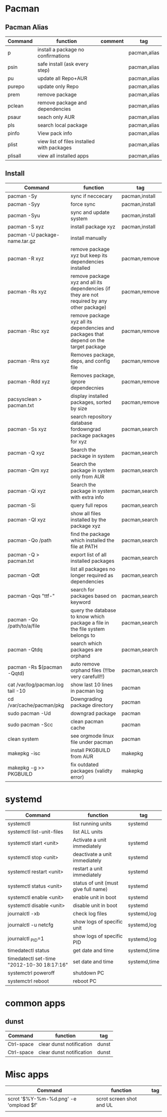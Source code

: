#+TITLE: 
#+OPTIONS: toc:nil 

* Pacman
** Pacman Alias

|---------+--------------------------------------------+---------+--------------|
| Command | function                                   | comment | tag          |
|---------+--------------------------------------------+---------+--------------|
| p       | install a package no confirmations         |         | pacman,alias |
| psin    | safe install (ask every step)              |         | pacman,alias |
| pu      | update all Repo+AUR                        |         | pacman,alias |
| purepo  | update only Repo                           |         | pacman,alias |
| prem    | remove package                             |         | pacman,alias |
| pclean  | remove package and dependencies            |         | pacman,alias |
| psaur   | seach only AUR                             |         | pacman,alias |
| pls     | search local package                       |         | pacman,alias |
| pinfo   | View pack info                             |         | pacman,alias |
| plist   | view list of files installed with packages |         | pacman,alias |
| plisall | view all installed apps                    |         | pacman,alias |


** Install 

|-----------------------------------+---------------------------------------------------------------------------------------------+----------------|
| Command                           | function                                                                                    | tag            |
|-----------------------------------+---------------------------------------------------------------------------------------------+----------------|
| pacman -Sy                        | sync if neccecary                                                                           | pacman,install |
| pacman -Syy                       | force sync                                                                                  | pacman,install |
| pacman -Syu                       | sync and update system                                                                      | pacman,install |
| pacman -S xyz                     | install package xyz                                                                         | pacman,install |
| pacman -U package-name.tar.gz     | install manually                                                                            |                |
|-----------------------------------+---------------------------------------------------------------------------------------------+----------------|
| pacman -R xyz                     | remove package xyz but keep its dependencies installed                                      | pacman,remove  |
| pacman -Rs xyz                    | remove package xyz and all its dependencies (if they are not required by any other package) | pacman,remove  |
| pacman -Rsc xyz                   | remove package xyz all its dependencies and packages that depend on the target package      | pacman,remove  |
| pacman -Rns xyz                   | Removes package, deps, and config file                                                      | pacman,remove  |
| pacman -Rdd xyz                   | Removes package, ignore dependecnies                                                        | pacman,remove  |
| pacsysclean > pacman.txt          | display installed packages, sorted by size                                                  | pacman,remove  |
|-----------------------------------+---------------------------------------------------------------------------------------------+----------------|
| pacman -Ss xyz                    | search repository database fordowngrad package packages for xyz                             | pacman,search  |
| pacman -Q xyz                     | Search the package in system                                                                | pacman,search  |
| pacman -Qm xyz                    | Search the package in system only from AUR                                                  | pacman,search  |
| pacman -Qi xyz                    | Search the package in system with extra info                                                | pacman,search  |
| pacman -Si                        | query full repos                                                                            | pacman,search  |
| pacman -Ql xyz                    | show all files installed by the package xyz                                                 | pacman,search  |
| pacman -Qo /path                  | find the package which installed the file at PATH                                           | pacman,search  |
| pacman -Q > pacman.txt            | export list of all installed packages                                                       | pacman,search  |
| pacman -Qdt                       | list all packages no longer required as dependencies                                        | pacman,search  |
| pacman -Qqs "ttf-"                | search for packages based on keyword                                                        | pacman,search  |
| pacman -Qo /path/to/a/file        | query the database to know which package a file in the file system belongs to               | pacman,search  |
| pacman -Qtdq                      | search which packages are orphand                                                           | pacman,search  |
| pacman -Rs $(pacman -Qqtd)        | auto remove orphand files (!!!be very carefull!!)                                           | pacman,search  |
|-----------------------------------+---------------------------------------------------------------------------------------------+----------------|
| cat /var/log/pacman.log  tail -10 | show last 10 lines in pacman log                                                            | pacman         |
| cd /var/cache/pacman/pkg          | Downgrading package directory                                                               | pacman         |
| sudo pacman -Ud                   | downgrad package                                                                            | pacman         |
| sudo pacman -Scc                  | clean pacman cache                                                                          | pacman         |
| clean system                      | see orgmode linux file under pacman                                                         | pacman         |
|-----------------------------------+---------------------------------------------------------------------------------------------+----------------|
| makepkg -isc                      | install PKGBUILD from AUR                                                                   | makepkg        |
| makepkg -g >> PKGBUILD            | fix outdated packages (validty error)                                                       | makepkg        |
|-----------------------------------+---------------------------------------------------------------------------------------------+----------------|
        

* systemd

|--------------------------------------------+--------------------------------------+--------------|
| Command                                    | function                             | tag          |
|--------------------------------------------+--------------------------------------+--------------|
| systemctl                                  | list running units                   | systemd      |
| systemctl list-unit-files                  | list ALL units                       |              |
|--------------------------------------------+--------------------------------------+--------------|
| systemctl start <unit>                     | Activate a unit immediately          | systemd      |
| systemctl stop <unit>                      | deactivate a unit immediately        | systemd      |
| systemctl restart  <unit>                  | restart a unit immediately           | systemd      |
| systemctl status   <unit>                  | status of unit (must give full name) | systemd      |
| systemctl enable <unit>                    | enable unit in boot                  | systemd      |
| systemctl disable <unit>                   | disable unit in boot                 | systemd      |
|--------------------------------------------+--------------------------------------+--------------|
| journalctl -xb                             | check log files                      | systemd,log  |
| journalctl -u netcfg                       | show logs of specific unit           | systemd,log  |
| journalctl _PID=1                          | show logs of specific PID            | systemd,log  |
|--------------------------------------------+--------------------------------------+--------------|
| timedatectl status                         | get date and time                    | systemd,time |
| timedatectl set-time "2012-10-30 18:17:16" | set date and time                    | systemd,time |
|--------------------------------------------+--------------------------------------+--------------|
| systemctrl poweroff                        | shutdown PC                          |              |
| systemctrl reboot                          | reboot PC                            |              |
|--------------------------------------------+--------------------------------------+--------------|

* common apps
** dunst
|------------+--------------------------+---------|
| Command    | function                 | tag     |
|------------+--------------------------+---------|
| Ctrl-space | clear dunst notification | dunst   |
| Ctrl-space | clear dunst notification | dunst   |
|------------+--------------------------+---------|


* Misc apps
|---------------------------------------+--------------------------+-----|
| Command                               | function                 | tag |
|---------------------------------------+--------------------------+-----|
| scrot '$%Y-%m-%d.png' -e 'ompload $f' | scrot screen shot and UL |     |
|                                       |                          |     |
 
